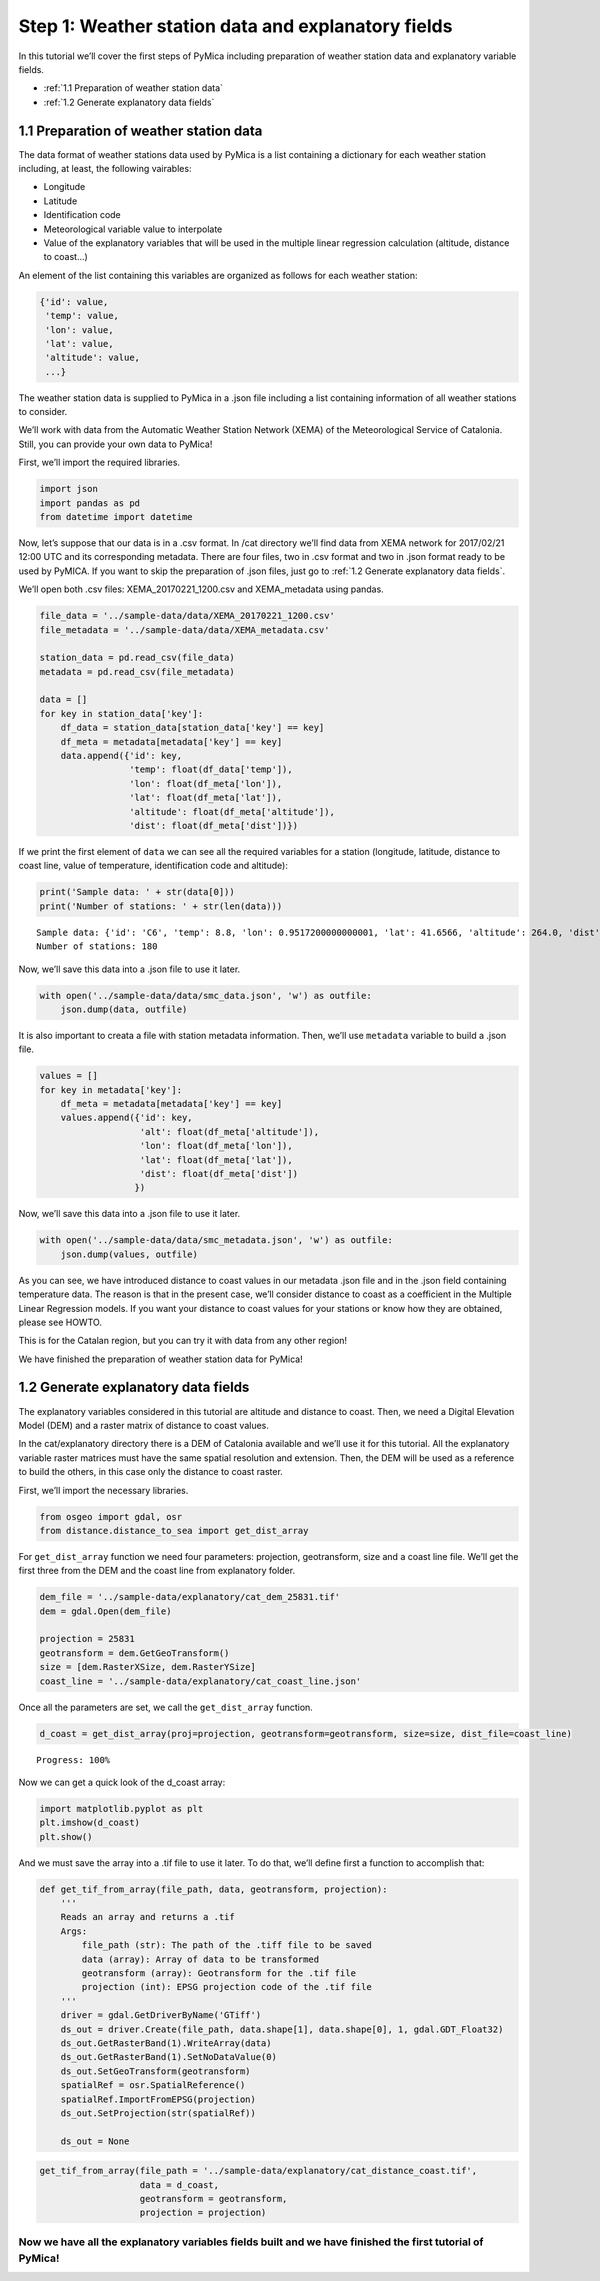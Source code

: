Step 1: Weather station data and explanatory fields
===================================================

In this tutorial we’ll cover the first steps of PyMica including
preparation of weather station data and explanatory variable fields.

- :ref:`1.1 Preparation of weather station data`
- :ref:`1.2 Generate explanatory data fields`

1.1 Preparation of weather station data
---------------------------------------

The data format of weather stations data used by PyMica is a list
containing a dictionary for each weather station including, at least,
the following vairables:

-  Longitude
-  Latitude
-  Identification code
-  Meteorological variable value to interpolate
-  Value of the explanatory variables that will be used in the multiple
   linear regression calculation (altitude, distance to coast…)

An element of the list containing this variables are organized as
follows for each weather station:

.. code:: json

          {'id': value, 
           'temp': value,
           'lon': value,
           'lat': value,
           'altitude': value,
           ...}

The weather station data is supplied to PyMica in a .json file including
a list containing information of all weather stations to consider.

We’ll work with data from the Automatic Weather Station Network (XEMA)
of the Meteorological Service of Catalonia. Still, you can provide your
own data to PyMica!

First, we’ll import the required libraries.

.. code:: ipython3

    import json
    import pandas as pd
    from datetime import datetime

Now, let’s suppose that our data is in a .csv format. In /cat directory
we’ll find data from XEMA network for 2017/02/21 12:00 UTC and its
corresponding metadata. There are four files, two in .csv format and two
in .json format ready to be used by PyMICA. If you want to skip the
preparation of .json files, just go to :ref:`1.2 Generate explanatory data fields`.

We’ll open both .csv files: XEMA_20170221_1200.csv and XEMA_metadata
using pandas.

.. code:: ipython3

    file_data = '../sample-data/data/XEMA_20170221_1200.csv'
    file_metadata = '../sample-data/data/XEMA_metadata.csv'
    
    station_data = pd.read_csv(file_data)
    metadata = pd.read_csv(file_metadata)
    
    data = []
    for key in station_data['key']:
        df_data = station_data[station_data['key'] == key]
        df_meta = metadata[metadata['key'] == key]
        data.append({'id': key, 
                     'temp': float(df_data['temp']),
                     'lon': float(df_meta['lon']),
                     'lat': float(df_meta['lat']),
                     'altitude': float(df_meta['altitude']),
                     'dist': float(df_meta['dist'])})

If we print the first element of ``data`` we can see all the required
variables for a station (longitude, latitude, distance to coast line,
value of temperature, identification code and altitude):

.. code:: ipython3

    print('Sample data: ' + str(data[0]))
    print('Number of stations: ' + str(len(data)))


.. parsed-literal::

    Sample data: {'id': 'C6', 'temp': 8.8, 'lon': 0.9517200000000001, 'lat': 41.6566, 'altitude': 264.0, 'dist': 0.8587308027349195}
    Number of stations: 180


Now, we’ll save this data into a .json file to use it later.

.. code:: ipython3

    with open('../sample-data/data/smc_data.json', 'w') as outfile:
        json.dump(data, outfile)

It is also important to creata a file with station metadata information.
Then, we’ll use ``metadata`` variable to build a .json file.

.. code:: ipython3

    values = []
    for key in metadata['key']:
        df_meta = metadata[metadata['key'] == key]
        values.append({'id': key,
                       'alt': float(df_meta['altitude']),
                       'lon': float(df_meta['lon']),
                       'lat': float(df_meta['lat']),
                       'dist': float(df_meta['dist'])
                      })

Now, we’ll save this data into a .json file to use it later.

.. code:: ipython3

    with open('../sample-data/data/smc_metadata.json', 'w') as outfile:
        json.dump(values, outfile) 

As you can see, we have introduced distance to coast values in our
metadata .json file and in the .json field containing temperature data.
The reason is that in the present case, we’ll consider distance to coast
as a coefficient in the Multiple Linear Regression models. If you want
your distance to coast values for your stations or know how they are
obtained, please see HOWTO.

This is for the Catalan region, but you can try it with data from any
other region!

We have finished the preparation of weather station data for PyMica!

1.2 Generate explanatory data fields
------------------------------------

The explanatory variables considered in this tutorial are altitude and
distance to coast. Then, we need a Digital Elevation Model (DEM) and a
raster matrix of distance to coast values.

In the cat/explanatory directory there is a DEM of Catalonia available
and we’ll use it for this tutorial. All the explanatory variable raster
matrices must have the same spatial resolution and extension. Then, the
DEM will be used as a reference to build the others, in this case only
the distance to coast raster.

First, we’ll import the necessary libraries.

.. code:: ipython3

    from osgeo import gdal, osr
    from distance.distance_to_sea import get_dist_array

For ``get_dist_array`` function we need four parameters: projection,
geotransform, size and a coast line file. We’ll get the first three from
the DEM and the coast line from explanatory folder.

.. code:: ipython3

    dem_file = '../sample-data/explanatory/cat_dem_25831.tif'
    dem = gdal.Open(dem_file)
    
    projection = 25831
    geotransform = dem.GetGeoTransform()
    size = [dem.RasterXSize, dem.RasterYSize]
    coast_line = '../sample-data/explanatory/cat_coast_line.json'

Once all the parameters are set, we call the ``get_dist_array``
function.

.. code:: ipython3

    d_coast = get_dist_array(proj=projection, geotransform=geotransform, size=size, dist_file=coast_line)


.. parsed-literal::

    Progress: 100%  


Now we can get a quick look of the d_coast array:

.. code:: ipython3

    import matplotlib.pyplot as plt
    plt.imshow(d_coast)
    plt.show()



.. image:: _static/ems_dsea.png


And we must save the array into a .tif file to use it later. To do that,
we’ll define first a function to accomplish that:

.. code:: ipython3

    def get_tif_from_array(file_path, data, geotransform, projection):
        '''
        Reads an array and returns a .tif
        Args:
            file_path (str): The path of the .tiff file to be saved
            data (array): Array of data to be transformed
            geotransform (array): Geotransform for the .tif file
            projection (int): EPSG projection code of the .tif file
        '''
        driver = gdal.GetDriverByName('GTiff')
        ds_out = driver.Create(file_path, data.shape[1], data.shape[0], 1, gdal.GDT_Float32)
        ds_out.GetRasterBand(1).WriteArray(data)
        ds_out.GetRasterBand(1).SetNoDataValue(0)
        ds_out.SetGeoTransform(geotransform)
        spatialRef = osr.SpatialReference()
        spatialRef.ImportFromEPSG(projection)
        ds_out.SetProjection(str(spatialRef))
    
        ds_out = None

.. code:: ipython3

    get_tif_from_array(file_path = '../sample-data/explanatory/cat_distance_coast.tif',
                       data = d_coast,
                       geotransform = geotransform,
                       projection = projection)

Now we have all the explanatory variables fields built and we have finished the first tutorial of PyMica!
^^^^^^^^^^^^^^^^^^^^^^^^^^^^^^^^^^^^^^^^^^^^^^^^^^^^^^^^^^^^^^^^^^^^^^^^^^^^^^^^^^^^^^^^^^^^^^^^^^^^^^^^^